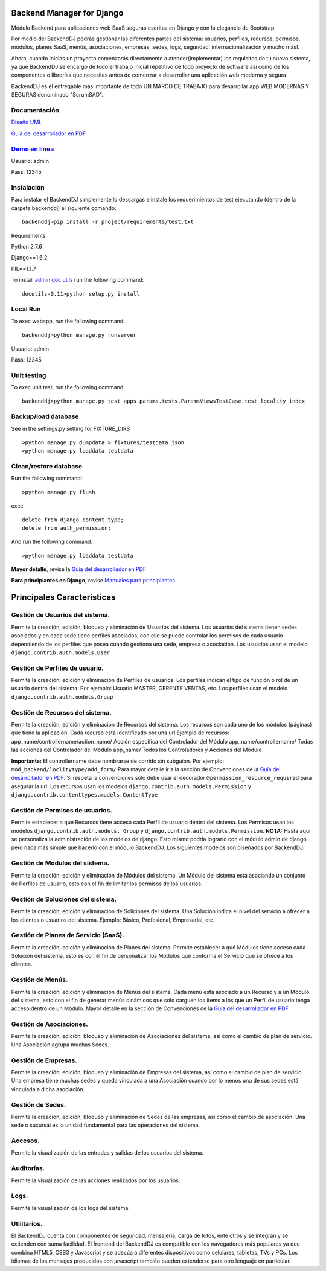 Backend Manager for Django
======================

Módulo Backend para aplicaciones web SaaS seguras escritas en Django y con la elegancia de Bootstrap.

Por medio del BackendDJ podrás gestionar las diferentes partes del sistema: usuarios, perfiles, recursos, permisos, módulos, planes SaaS, menús, asociaciones, empresas, sedes, logs, seguridad, internacionalización y mucho más!.

Ahora, cuando inicias un proyecto comenzarás directamente a atender(implementar) los requisitos de tu nuevo sistema, ya que BackendDJ se encargó de todo el trabajo inicial repetitivo de todo proyecto de software así como de los componentes o librerías que necesitas antes de comenzar a desarrollar una aplicación web moderna y segura.

BackendDJ es el entregable más importante de todo UN MARCO DE TRABAJO para desarrollar app WEB MODERNAS Y SEGURAS denominado "ScrumSAD".


Documentación
-------------------

`Diseño UML <http://backenddj-model.appspot.com>`_

`Guía del desarrollador en PDF <https://github.com/submitconsulting/backenddj/blob/master/project/manuales/BackendDJ-devguide.pdf?raw=true>`_

`Demo en línea <http://dbackend.python.org.pe>`_
-------------------

Usuario: admin

Pass: 12345


Instalación
-------------------
Para instalar el BackendDJ simplemente lo descargas e instale los requerimientos de test ejecutando (dentro de la carpeta backenddj) el siguiente comando:
::
	backenddj>pip install -r project/requirements/test.txt


Requirements

Python 2.7.6

Django==1.6.2

PIL==1.1.7

To install `admin doc utils <http://sourceforge.net/projects/docutils/files/docutils/0.11/docutils-0.11.tar.gz/download?use_mirror=ufpr&download=>`_
run the following command:
::
	docutils-0.11>python setup.py install



Local Run
-------------------

To exec webapp, run the following command:
::
	backenddj>python manage.py runserver

Usuario: admin

Pass: 12345


Unit testing
-------------------

To exec unit test, run the following command:
::
	backenddj>python manage.py test apps.params.tests.ParamsViewsTestCase.test_locality_index


Backup/load database
-------------------
See in the settings.py setting for FIXTURE_DIRS
::
	>python manage.py dumpdata > fixtures/testdata.json
	>python manage.py loaddata testdata


Clean/restore database
-------------------
Run the following command:
::
	>python manage.py flush


exec
::
	delete from django_content_type;
	delete from auth_permission;

And run the following command:
::
	>python manage.py loaddata testdata
	

**Mayor detalle**, revise la `Guía del desarrollador en PDF <https://github.com/submitconsulting/backenddj/blob/master/project/manuales/BackendDJ-devguide.pdf?raw=true>`_

**Para principiantes en Django**, revise `Manuales para principiantes <http://es.scribd.com/asullom>`_





Principales Características
======================


Gestión de Usuarios del sistema.  
-------------------
Permite la creación, edición, bloqueo y eliminación de Usuarios del sistema.
Los usuarios del sistema tienen sedes asociados y en cada sede tiene perfiles asociados, con ello se puede controlar los permisos de cada usuario dependiendo de los perfiles que posea cuando gestiona una sede, empresa o asociación.
Los usuarios usan el modelo ``django.contrib.auth.models.User``

Gestión de Perfiles de usuario. 
-------------------
Permite la creación, edición y eliminación de Perfiles de usuarios.
Los perfiles indican el tipo de función o rol de un usuario dentro del sistema. 
Por ejemplo: 
Usuario MASTER, GERENTE VENTAS, etc.
Los perfiles usan el modelo ``django.contrib.auth.models.Group``

Gestión de Recursos del sistema. 
-------------------
Permite la creación, edición y eliminación de Recursos del sistema.
Los recursos son cada uno de los módulos (páginas) que tiene la aplicación. Cada recurso está identificado por una url
Ejemplo de recursos:
app_name/controllername/action_name/ Acción específica del Controlador del Módulo 
app_name/controllername/ Todas las acciones del Controlador del Módulo
app_name/ Todos los Controladores y Acciones del Módulo

**Importante:** El controllername debe nombrarse de corrido sin subguión. Por ejemplo: ``mod_backend/loclitytype/add_form/``  Para mayor detalle ir a la sección de Convenciones de la `Guía del desarrollador en PDF <https://github.com/submitconsulting/backenddj/blob/master/project/manuales/BackendDJ-devguide.pdf?raw=true>`_. 
Si respeta la convenciones solo debe usar el decorador ``@permission_resource_required`` para asegurar la url.
Los recursos usan los modelos ``django.contrib.auth.models.Permission`` y ``django.contrib.contenttypes.models.ContentType``

Gestión de Permisos de usuarios. 
-------------------
Permite establecer a qué Recursos tiene acceso cada Perfil de usuario dentro del sistema. 
Los Permisos usan los modelos ``django.contrib.auth.models. Group`` y ``django.contrib.auth.models.Permission``. 
**NOTA:** Hasta aquí se personaliza la administración de los modelos de django. Esto mismo podría lograrlo con el módulo admin de django pero nada más simple que hacerlo con el módulo BackendDJ. Los siguientes modelos son diseñados por BackendDJ.

Gestión de Módulos del sistema. 
-------------------
Permite la creación, edición y eliminación de Módulos del sistema.
Un Módulo del sistema está asociando un conjunto de Perfiles de usuario, esto con el fin de limitar los permisos de los usuarios.

Gestión de Soluciones del sistema. 
-------------------
Permite la creación, edición y eliminación de Soliciones del sistema.
Una Solución indica el nivel del servicio a ofrecer a los clientes o usuarios del sistema. Ejemplo: Básico, Profesional, Empresarial, etc.

Gestión de Planes de Servicio (SaaS). 
-------------------
Permite la creación, edición y eliminación de Planes del sistema.
Permite establecer a qué Módulos tiene acceso cada Solución del sistema, esto es con el fin de personalizar los Módulos que conforma el  Servicio que se ofrece a los clientes.

Gestión de Menús. 
-------------------
Permite la creación, edición y eliminación de Menús del sistema.
Cada menú está asociado a un Recurso y a un Módulo del sistema, esto con el fin de generar menús dinámicos que solo carguen los ítems a los que un Perfil de usuario tenga acceso dentro de un Módulo. Mayor detalle en la sección de Convenciones de la `Guía del desarrollador en PDF <https://github.com/submitconsulting/backenddj/blob/master/project/manuales/BackendDJ-devguide.pdf?raw=true>`_

Gestión de Asociaciones. 
-------------------
Permite la creación, edición, bloqueo y eliminación de Asociaciones del sistema, así como el cambio de plan de servicio.
Una Asociación agrupa muchas Sedes.

Gestión de Empresas. 
-------------------
Permite la creación, edición, bloqueo y eliminación de Empresas del sistema, así como el cambio de plan de servicio.
Una empresa tiene muchas sedes y queda vinculada a una Asociación cuando por lo menos una de sus sedes está vinculada a dicha asociación.

Gestión de Sedes. 
-------------------
Permite la creación, edición, bloqueo y eliminación de Sedes de las empresas, así como el cambio de asociación.
Una sede o sucursal es la unidad fundamental para las operaciones del sistema.

Accesos. 
-------------------
Permite la visualización de las entradas y salidas de los usuarios del sistema.

Auditorías. 
-------------------
Permite la visualización de las acciones realizados por los usuarios.

Logs. 
-------------------
Permite la visualización de los logs del sistema.

Utilitarios. 
-------------------
El BackendDJ cuenta con componentes de seguridad, mensajería, carga de fotos, ente otros y se integran y se extienden con suma facilidad.
El frontend del BackendDJ es compatible con los navegadores más populares ya que combina HTML5, CSS3 y Javascript y se adecúa a diferentes dispositivos como celulares, tabletas, TVs y PCs. Los idiomas de los mensajes producidos con javascript también pueden extenderse para otro lenguaje en particular.



